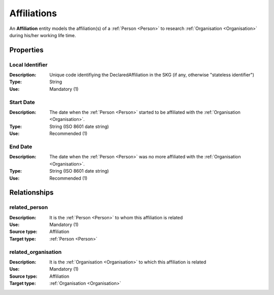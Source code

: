 .. _ Affiliation:

Affiliations
####################

An **Affiliation** entity models the affiliation(s) of a :ref:`Person <Person>` to research :ref:`Organisation <Organisation>` during his/her working life time.

Properties
==========

Local Identifier
----
:Description: Unique code identifiying the DeclaredAffiliation in the SKG (if any, otherwise "stateless identifier")
:Type: String
:Use: Mandatory (1)

.. code-block:: json
   :linenos:

    "local_id": "the_id"

    
Start Date
----
:Description: The date when the :ref:`Person <Person>` started to be affiliated with the :ref:`Organisation <Organisation>`.
:Type: String (ISO 8601 date string)
:Use: Recommended (1)

.. code-block:: json
   :linenos:

    "start_date": "2019-09-13"
       

End Date
----
:Description: The date when the :ref:`Person <Person>` was no more affiliated with the :ref:`Organisation <Organisation>`.
:Type: String (ISO 8601 date string)
:Use: Recommended (1)

.. code-block:: json
   :linenos:

    "end_date": "2022-12-03"


Relationships
============

related_person
----------------------

:Description: It is the :ref:`Person <Person>` to whom this affiliation is related
:Use: Mandatory (1)
:Source type: Affiliation
:Target type: :ref:`Person <Person>`

.. code-block:: json
   :linenos:

    {
        "semantics"="related_person"
        "source" = "affiliation_id",
        "target" = "person_id"
    }


related_organisation
----------------------

:Description: It is the :ref:`Organisation <Organisation>` to which this affiliation is related
:Use: Mandatory (1)
:Source type: Affiliation
:Target type: :ref:`Organisation <Organisation>`

.. code-block:: json
   :linenos:

    {
        "semantics"="related_organisation"
        "source" = "affiliation_id",
        "target" = "organisation_id"
    }
